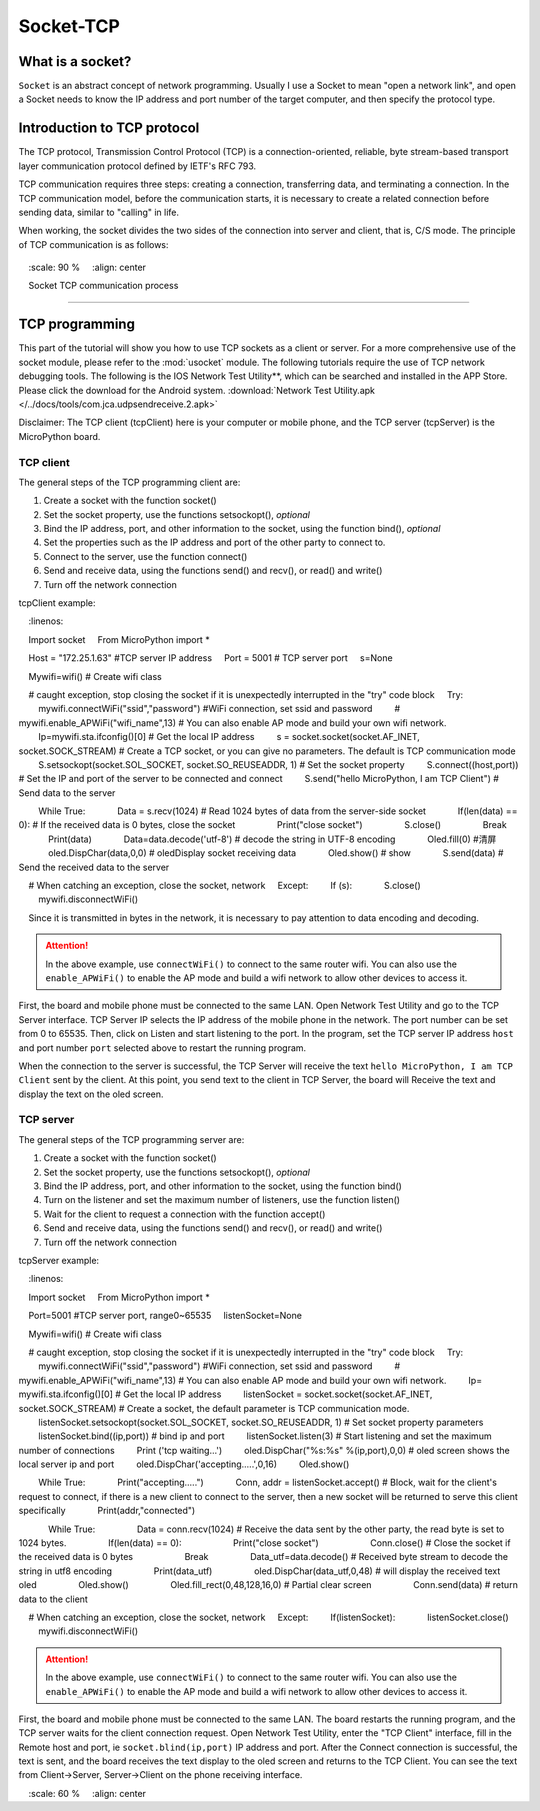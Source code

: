 Socket-TCP
================


What is a socket?
-----

``Socket`` is an abstract concept of network programming. Usually I use a Socket to mean "open a network link", and open a Socket needs to know the IP address and port number of the target computer, and then specify the protocol type.

Introduction to TCP protocol
-----

The TCP protocol, Transmission Control Protocol (TCP) is a connection-oriented, reliable, byte stream-based transport layer communication protocol defined by IETF's RFC 793.

TCP communication requires three steps: creating a connection, transferring data, and terminating a connection. In the TCP communication model, before the communication starts, it is necessary to create a related connection before sending data, similar to "calling" in life.

When working, the socket divides the two sides of the connection into server and client, that is, C/S mode. The principle of TCP communication is as follows:

.. figure:: ../../images/tutorials/tcpprincipal.png
    :scale: 90 %
    :align: center

    Socket TCP communication process


---------------------------------

TCP programming
-----


This part of the tutorial will show you how to use TCP sockets as a client or server. For a more comprehensive use of the socket module, please refer to the :mod:`usocket` module.
The following tutorials require the use of TCP network debugging tools. The following is the IOS Network Test Utility**, which can be searched and installed in the APP Store. Please click the download for the Android system. :download:`Network Test Utility.apk </../docs/tools/com.jca.udpsendreceive.2.apk>`

Disclaimer: The TCP client (tcpClient) here is your computer or mobile phone, and the TCP server (tcpServer) is the MicroPython board.

TCP client
~~~~~~~~


The general steps of the TCP programming client are:

1. Create a socket with the function socket()
2. Set the socket property, use the functions setsockopt(), *optional*
3. Bind the IP address, port, and other information to the socket, using the function bind(), *optional*
4. Set the properties such as the IP address and port of the other party to connect to.
5. Connect to the server, use the function connect()
6. Send and receive data, using the functions send() and recv(), or read() and write()
7. Turn off the network connection


tcpClient example:

.. code-block:: python
    :linenos:

    Import socket
    From MicroPython import *

    Host = "172.25.1.63" #TCP server IP address
    Port = 5001 # TCP server port
    s=None

    Mywifi=wifi() # Create wifi class


    # caught exception, stop closing the socket if it is unexpectedly interrupted in the "try" code block
    Try:
        mywifi.connectWiFi("ssid","password") #WiFi connection, set ssid and password
        # mywifi.enable_APWiFi("wifi_name",13) # You can also enable AP mode and build your own wifi network.
        Ip=mywifi.sta.ifconfig()[0] # Get the local IP address
        s = socket.socket(socket.AF_INET, socket.SOCK_STREAM) # Create a TCP socket, or you can give no parameters. The default is TCP communication mode
        S.setsockopt(socket.SOL_SOCKET, socket.SO_REUSEADDR, 1) # Set the socket property
        S.connect((host,port)) # Set the IP and port of the server to be connected and connect
        S.send("hello MicroPython, I am TCP Client") # Send data to the server

        While True:
            Data = s.recv(1024) # Read 1024 bytes of data from the server-side socket
            If(len(data) == 0): # If the received data is 0 bytes, close the socket
                Print("close socket")
                S.close()
                Break
            Print(data)
            Data=data.decode('utf-8') # decode the string in UTF-8 encoding
            Oled.fill(0) #清屏
            oled.DispChar(data,0,0) # oledDisplay socket receiving data
            Oled.show() # show
            S.send(data) # Send the received data to the server

    # When catching an exception, close the socket, network
    Except:
        If (s):
            S.close()
        mywifi.disconnectWiFi()

.. Attention::

    Since it is transmitted in bytes in the network, it is necessary to pay attention to data encoding and decoding.

.. Attention:: In the above example, use ``connectWiFi()`` to connect to the same router wifi. You can also use the ``enable_APWiFi()`` to enable the AP mode and build a wifi network to allow other devices to access it.

First, the board and mobile phone must be connected to the same LAN. Open Network Test Utility and go to the TCP Server interface.
TCP Server IP selects the IP address of the mobile phone in the network. The port number can be set from 0 to 65535. Then, click on Listen and start listening to the port.
In the program, set the TCP server IP address ``host`` and port number ``port`` selected above to restart the running program.

When the connection to the server is successful, the TCP Server will receive the text ``hello MicroPython, I am TCP Client`` sent by the client. At this point, you send text to the client in TCP Server, the board will
Receive the text and display the text on the oled screen.


.. image:: ../../images/tutorials/socket_1.gif
   

TCP server
~~~~~~~~


The general steps of the TCP programming server are:

1. Create a socket with the function socket()
2. Set the socket property, use the functions setsockopt(), *optional*
3. Bind the IP address, port, and other information to the socket, using the function bind()
4. Turn on the listener and set the maximum number of listeners, use the function listen()
5. Wait for the client to request a connection with the function accept()
6. Send and receive data, using the functions send() and recv(), or read() and write()
7. Turn off the network connection



tcpServer example:

.. code-block:: python
    :linenos:

    Import socket
    From MicroPython import *

    Port=5001 #TCP server port, range0~65535
    listenSocket=None

    Mywifi=wifi() # Create wifi class

    # caught exception, stop closing the socket if it is unexpectedly interrupted in the "try" code block
    Try:
        mywifi.connectWiFi("ssid","password") #WiFi connection, set ssid and password
        # mywifi.enable_APWiFi("wifi_name",13) # You can also enable AP mode and build your own wifi network.
        Ip= mywifi.sta.ifconfig()[0] # Get the local IP address
        listenSocket = socket.socket(socket.AF_INET, socket.SOCK_STREAM) # Create a socket, the default parameter is TCP communication mode.
        listenSocket.setsockopt(socket.SOL_SOCKET, socket.SO_REUSEADDR, 1) # Set socket property parameters
        listenSocket.bind((ip,port)) # bind ip and port
        listenSocket.listen(3) # Start listening and set the maximum number of connections
        Print ('tcp waiting...')
        oled.DispChar("%s:%s" %(ip,port),0,0) # oled screen shows the local server ip and port
        oled.DispChar('accepting.....',0,16)
        Oled.show()

        While True:
            Print("accepting.....")
            Conn, addr = listenSocket.accept() # Block, wait for the client's request to connect, if there is a new client to connect to the server, then a new socket will be returned to serve this client specifically
            Print(addr,"connected")
        
            While True:
                Data = conn.recv(1024) # Receive the data sent by the other party, the read byte is set to 1024 bytes.
                If(len(data) == 0):
                    Print("close socket")
                    Conn.close() # Close the socket if the received data is 0 bytes
                    Break
                Data_utf=data.decode() # Received byte stream to decode the string in utf8 encoding
                Print(data_utf)
                oled.DispChar(data_utf,0,48) # will display the received text oled
                Oled.show()
                Oled.fill_rect(0,48,128,16,0) # Partial clear screen
                Conn.send(data) # return data to the client

    # When catching an exception, close the socket, network
    Except:
        If(listenSocket):
            listenSocket.close()
        mywifi.disconnectWiFi()

.. Attention:: In the above example, use ``connectWiFi()`` to connect to the same router wifi. You can also use the ``enable_APWiFi()`` to enable the AP mode and build a wifi network to allow other devices to access it.

First, the board and mobile phone must be connected to the same LAN. The board restarts the running program, and the TCP server waits for the client connection request. Open Network Test Utility, enter the "TCP Client" interface, fill in the Remote host and port, ie ``socket.blind(ip,port)``
IP address and port. After the Connect connection is successful, the text is sent, and the board receives the text display to the oled screen and returns to the TCP Client. You can see the text from Client->Server, Server->Client on the phone receiving interface.


.. image:: ../../images/tutorials/socket_2.gif
    :scale: 60 %
    :align: center